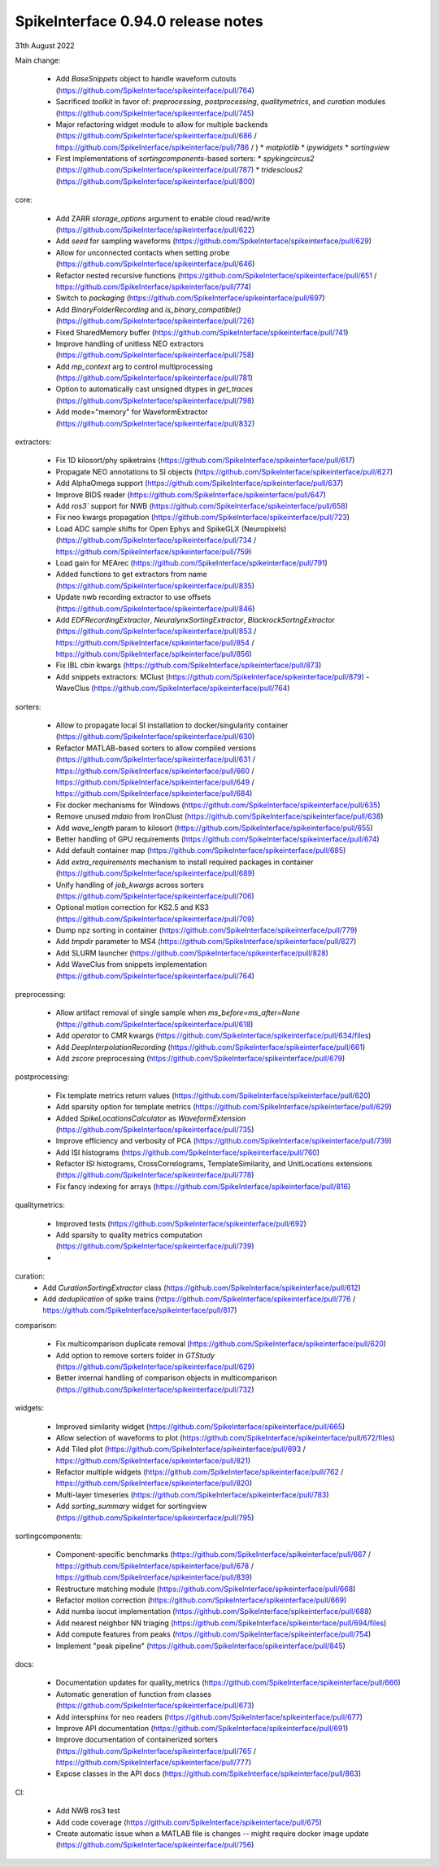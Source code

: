 .. _release0.95.0:

SpikeInterface 0.94.0 release notes
-----------------------------------

31th August 2022


Main change:
 
 * Add `BaseSnippets` object to handle waveform cutouts (https://github.com/SpikeInterface/spikeinterface/pull/764)
 * Sacrificed `toolkit` in favor of: `preprocessing`, `postprocessing`, `qualitymetrics`, and `curation` modules (https://github.com/SpikeInterface/spikeinterface/pull/745)
 * Major refactoring widget module to allow for multiple backends (https://github.com/SpikeInterface/spikeinterface/pull/686 / https://github.com/SpikeInterface/spikeinterface/pull/786 / )
   * `matplotlib`
   * `ipywidgets`
   * `sortingview`
 * First implementations of `sortingcomponents`-based sorters:
   * `spykingcircus2` (https://github.com/SpikeInterface/spikeinterface/pull/787)
   * `tridesclous2` (https://github.com/SpikeInterface/spikeinterface/pull/800)
 

core:

 * Add ZARR `storage_options` argument to enable cloud read/write (https://github.com/SpikeInterface/spikeinterface/pull/622)
 * Add `seed` for sampling waveforms (https://github.com/SpikeInterface/spikeinterface/pull/629)
 * Allow for unconnected contacts when setting probe (https://github.com/SpikeInterface/spikeinterface/pull/646)
 * Refactor nested recursive functions (https://github.com/SpikeInterface/spikeinterface/pull/651 / https://github.com/SpikeInterface/spikeinterface/pull/774)
 * Switch to `packaging` (https://github.com/SpikeInterface/spikeinterface/pull/697)
 * Add `BinaryFolderRecording` and `is_binary_compatible()` (https://github.com/SpikeInterface/spikeinterface/pull/726)
 * Fixed SharedMemory buffer (https://github.com/SpikeInterface/spikeinterface/pull/741)
 * Improve handling of unitless NEO extractors (https://github.com/SpikeInterface/spikeinterface/pull/758)
 * Add `mp_context` arg to control multiprocessing (https://github.com/SpikeInterface/spikeinterface/pull/781)
 * Option to automatically cast unsigned dtypes in `get_traces` (https://github.com/SpikeInterface/spikeinterface/pull/798)
 * Add mode="memory" for WaveformExtractor (https://github.com/SpikeInterface/spikeinterface/pull/832)

extractors:

 * Fix 1D kilosort/phy spiketrains (https://github.com/SpikeInterface/spikeinterface/pull/617)
 * Propagate NEO annotations to SI objects (https://github.com/SpikeInterface/spikeinterface/pull/627)
 * Add AlphaOmega support (https://github.com/SpikeInterface/spikeinterface/pull/637)
 * Improve BIDS reader (https://github.com/SpikeInterface/spikeinterface/pull/647)
 * Add `ros3`` support for NWB (https://github.com/SpikeInterface/spikeinterface/pull/658)
 * Fix neo kwargs propagation (https://github.com/SpikeInterface/spikeinterface/pull/723)
 * Load ADC sample shifts for Open Ephys and SpikeGLX (Neuropixels) (https://github.com/SpikeInterface/spikeinterface/pull/734 / https://github.com/SpikeInterface/spikeinterface/pull/759)
 * Load gain for MEArec (https://github.com/SpikeInterface/spikeinterface/pull/791) 
 * Added functions to get extractors from name (https://github.com/SpikeInterface/spikeinterface/pull/835)
 * Update nwb recording extractor to use offsets (https://github.com/SpikeInterface/spikeinterface/pull/846)
 * Add `EDFRecordingExtractor`, `NeuralynxSortingExtractor`, `BlackrockSortngExtractor` (https://github.com/SpikeInterface/spikeinterface/pull/853 / https://github.com/SpikeInterface/spikeinterface/pull/854 / https://github.com/SpikeInterface/spikeinterface/pull/856)
 * Fix IBL cbin kwargs (https://github.com/SpikeInterface/spikeinterface/pull/873)
 * Add snippets extractors: MClust (https://github.com/SpikeInterface/spikeinterface/pull/879) - WaveClus (https://github.com/SpikeInterface/spikeinterface/pull/764)

sorters:

 * Allow to propagate local SI installation to docker/singularity container (https://github.com/SpikeInterface/spikeinterface/pull/630)
 * Refactor MATLAB-based sorters to allow compiled versions (https://github.com/SpikeInterface/spikeinterface/pull/631 / https://github.com/SpikeInterface/spikeinterface/pull/660 / https://github.com/SpikeInterface/spikeinterface/pull/649 / https://github.com/SpikeInterface/spikeinterface/pull/684)
 * Fix docker mechanisms for Windows (https://github.com/SpikeInterface/spikeinterface/pull/635)
 * Remove unused `mdaio` from IronClust (https://github.com/SpikeInterface/spikeinterface/pull/638)
 * Add `wave_length` param to kilosort (https://github.com/SpikeInterface/spikeinterface/pull/655)
 * Better handling of GPU requirements (https://github.com/SpikeInterface/spikeinterface/pull/674)
 * Add default container map (https://github.com/SpikeInterface/spikeinterface/pull/685)
 * Add `extra_requirements` mechanism to install required packages in container (https://github.com/SpikeInterface/spikeinterface/pull/689)
 * Unify handling of `job_kwargs` across sorters (https://github.com/SpikeInterface/spikeinterface/pull/706)
 * Optional motion correction for KS2.5 and KS3 (https://github.com/SpikeInterface/spikeinterface/pull/709)
 * Dump npz sorting in container (https://github.com/SpikeInterface/spikeinterface/pull/779)
 * Add `tmpdir` parameter to MS4 (https://github.com/SpikeInterface/spikeinterface/pull/827)
 * Add SLURM launcher (https://github.com/SpikeInterface/spikeinterface/pull/828)
 * Add WaveClus from snippets implementation (https://github.com/SpikeInterface/spikeinterface/pull/764)

preprocessing:

 * Allow artifact removal of single sample when `ms_before=ms_after=None` (https://github.com/SpikeInterface/spikeinterface/pull/618)
 * Add `operator` to CMR kwargs (https://github.com/SpikeInterface/spikeinterface/pull/634/files)
 * Add `DeepInterpolationRecording` (https://github.com/SpikeInterface/spikeinterface/pull/661)
 * Add `zscore` preprocessing (https://github.com/SpikeInterface/spikeinterface/pull/679)

postprocessing:

 * Fix template metrics return values (https://github.com/SpikeInterface/spikeinterface/pull/620)
 * Add sparsity option for template metrics (https://github.com/SpikeInterface/spikeinterface/pull/629)
 * Added `SpikeLocationsCalculator` as `WaveformExtension` (https://github.com/SpikeInterface/spikeinterface/pull/735)
 * Improve efficiency and verbosity of PCA (https://github.com/SpikeInterface/spikeinterface/pull/739)
 * Add ISI histograms (https://github.com/SpikeInterface/spikeinterface/pull/760)
 * Refactor ISI histograms, CrossCorrelograms, TemplateSimilarity, and UnitLocations extensions (https://github.com/SpikeInterface/spikeinterface/pull/778)
 * Fix fancy indexing for arrays (https://github.com/SpikeInterface/spikeinterface/pull/816)

qualitymetrics:

 * Improved tests (https://github.com/SpikeInterface/spikeinterface/pull/692)
 * Add sparsity to quality metrics computation (https://github.com/SpikeInterface/spikeinterface/pull/739)
 * 

curation:
 * Add `CurationSortingExtractor` class (https://github.com/SpikeInterface/spikeinterface/pull/612)
 * Add `deduplication` of spike trains (https://github.com/SpikeInterface/spikeinterface/pull/776 / https://github.com/SpikeInterface/spikeinterface/pull/817)

comparison:

 * Fix multicomparison duplicate removal (https://github.com/SpikeInterface/spikeinterface/pull/620)
 * Add option to remove sorters folder in `GTStudy` (https://github.com/SpikeInterface/spikeinterface/pull/629)
 * Better internal handling of comparison objects in multicomparison (https://github.com/SpikeInterface/spikeinterface/pull/732)

widgets:

 * Improved similarity widget (https://github.com/SpikeInterface/spikeinterface/pull/665)
 * Allow selection of waveforms to plot (https://github.com/SpikeInterface/spikeinterface/pull/672/files)
 * Add Tiled plot (https://github.com/SpikeInterface/spikeinterface/pull/693 / https://github.com/SpikeInterface/spikeinterface/pull/821)
 * Refactor multiple widgets (https://github.com/SpikeInterface/spikeinterface/pull/762 / https://github.com/SpikeInterface/spikeinterface/pull/820)
 * Multi-layer timeseries (https://github.com/SpikeInterface/spikeinterface/pull/783)
 * Add `sorting_summary` widget for sortingview (https://github.com/SpikeInterface/spikeinterface/pull/795)  

sortingcomponents:

 * Component-specific benchmarks (https://github.com/SpikeInterface/spikeinterface/pull/667 / https://github.com/SpikeInterface/spikeinterface/pull/678 / https://github.com/SpikeInterface/spikeinterface/pull/839)
 * Restructure matching module (https://github.com/SpikeInterface/spikeinterface/pull/668)
 * Refactor motion correction (https://github.com/SpikeInterface/spikeinterface/pull/669)
 * Add numba isocut implementation (https://github.com/SpikeInterface/spikeinterface/pull/688)
 * Add nearest neighbor NN triaging (https://github.com/SpikeInterface/spikeinterface/pull/694/files)
 * Add compute features from peaks (https://github.com/SpikeInterface/spikeinterface/pull/754)
 * Implement "peak pipeline" (https://github.com/SpikeInterface/spikeinterface/pull/845)

docs:

 * Documentation updates for quality_metrics (https://github.com/SpikeInterface/spikeinterface/pull/666)
 * Automatic generation of function from classes (https://github.com/SpikeInterface/spikeinterface/pull/673)
 * Add intersphinx for neo readers (https://github.com/SpikeInterface/spikeinterface/pull/677)
 * Improve API documentation (https://github.com/SpikeInterface/spikeinterface/pull/691)
 * Improve documentation of containerized sorters (https://github.com/SpikeInterface/spikeinterface/pull/765 / https://github.com/SpikeInterface/spikeinterface/pull/777)
 * Expose classes in the API docs (https://github.com/SpikeInterface/spikeinterface/pull/863)

CI:

 * Add NWB ros3 test
 * Add code coverage (https://github.com/SpikeInterface/spikeinterface/pull/675)
 * Create automatic issue when a MATLAB file is changes -- might require docker image update (https://github.com/SpikeInterface/spikeinterface/pull/756)